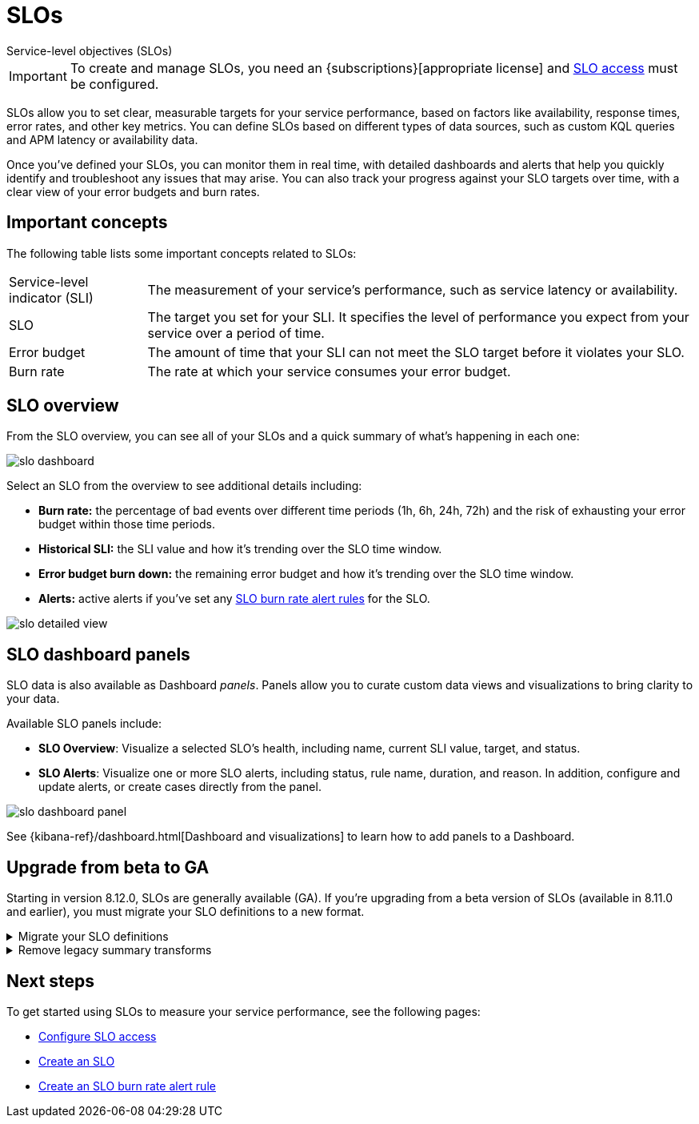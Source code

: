 [[slo]]
= SLOs

++++
<titleabbrev>Service-level objectives (SLOs)</titleabbrev>
++++

// tag::slo-license[]
[IMPORTANT]
====
To create and manage SLOs, you need an {subscriptions}[appropriate license] and <<slo-privileges,SLO access>> must be configured.
====
// end::slo-license[]

SLOs allow you to set clear, measurable targets for your service performance, based on factors like availability, response times, error rates, and other key metrics.
You can define SLOs based on different types of data sources, such as custom KQL queries and APM latency or availability data.

Once you've defined your SLOs, you can monitor them in real time, with detailed dashboards and alerts that help you quickly identify and troubleshoot any issues that may arise.
You can also track your progress against your SLO targets over time, with a clear view of your error budgets and burn rates.

[discrete]
[[slo-important-concepts]]
== Important concepts
The following table lists some important concepts related to SLOs:

[horizontal]
Service-level indicator (SLI):: The measurement of your service's performance, such as service latency or availability.
SLO::                           The target you set for your SLI. It specifies the level of performance you expect from your service over a period of time.
Error budget::                  The amount of time that your SLI can not meet the SLO target before it violates your SLO.
Burn rate::                     The rate at which your service consumes your error budget.

[discrete]
[[slo-in-elastic]]
== SLO overview
From the SLO overview, you can see all of your SLOs and a quick summary of what's happening in each one:

[role="screenshot"]
image::images/slo-dashboard.png[]

Select an SLO from the overview to see additional details including:

* **Burn rate:** the percentage of bad events over different time periods (1h, 6h, 24h, 72h) and the risk of exhausting your error budget within those time periods.
* **Historical SLI:** the SLI value and how it's trending over the SLO time window.
* **Error budget burn down:** the remaining error budget and how it's trending over the SLO time window.
* **Alerts:** active alerts if you've set any <<slo-burn-rate-alert,SLO burn rate alert rules>> for the SLO.

[role="screenshot"]
image::images/slo-detailed-view.png[]

[discrete]
[[slo-dashboard-panels]]
== SLO dashboard panels

SLO data is also available as Dashboard _panels_.
Panels allow you to curate custom data views and visualizations to bring clarity to your data.

Available SLO panels include:

* *SLO Overview*: Visualize a selected SLO's health, including name, current SLI value, target, and status.
* *SLO Alerts*: Visualize one or more SLO alerts, including status, rule name, duration, and reason. In addition, configure and update alerts, or create cases directly from the panel.

[role="screenshot"]
image::images/slo-dashboard-panel.png[]

See {kibana-ref}/dashboard.html[Dashboard and visualizations] to learn how to add panels to a Dashboard.

[discrete]
[[slo-upgrade-to-ga]]
== Upgrade from beta to GA

Starting in version 8.12.0, SLOs are generally available (GA).
If you're upgrading from a beta version of SLOs (available in 8.11.0 and earlier),
you must migrate your SLO definitions to a new format.

[%collapsible]
.Migrate your SLO definitions
====
To migrate your SLO definitions, open the SLO overview.
A banner will display the number of outdated SLOs detected.
For each outdated SLO, click **Reset**. If you no longer need the SLO, select **Delete**.

If you have a large number of SLO definitions, it is possible to automate this process.
To do this, you'll need to use two Elastic APIs:

* https://github.com/elastic/kibana/blob/9cb830fe9a021cda1d091effbe3e0cd300220969/x-pack/plugins/observability/docs/openapi/slo/bundled.yaml#L453-L514[SLO Definitions Find API] (`/api/observability/slos/_definitions`)
* https://github.com/elastic/kibana/blob/9cb830fe9a021cda1d091effbe3e0cd300220969/x-pack/plugins/observability/docs/openapi/slo/bundled.yaml#L368-L410[SLO Reset API] (`/api/observability/slos/${id}/_reset`)

Pass in `includeOutdatedOnly=1` as a query parameter to the Definitions Find API.
This will display your outdated SLO definitions.
Loop through this list, one by one, calling the Reset API on each outdated SLO definition.
The Reset API loads the outdated SLO definition and resets it to the new format required for GA.
Once an SLO is reset, it will start to regenerate SLIs and summary data.
====

[%collapsible]
.Remove legacy summary transforms
====
After migrating to 8.12+, you might have some legacy SLO summary transforms running. 
The following legacy summary transforms can be deleted safely, but make sure you don't delete new summary transforms used by your migrated SLOs.

```
# Stop all legacy summary transforms
POST _transform/slo-summary-occurrences-30d-rolling/_stop?force=true
POST _transform/slo-summary-occurrences-7d-rolling/_stop?force=true
POST _transform/slo-summary-occurrences-90d-rolling/_stop?force=true
POST _transform/slo-summary-occurrences-monthly-aligned/_stop?force=true
POST _transform/slo-summary-occurrences-weekly-aligned/_stop?force=true
POST _transform/slo-summary-timeslices-30d-rolling/_stop?force=true
POST _transform/slo-summary-timeslices-7d-rolling/_stop?force=true
POST _transform/slo-summary-timeslices-90d-rolling/_stop?force=true
POST _transform/slo-summary-timeslices-monthly-aligned/_stop?force=true
POST _transform/slo-summary-timeslices-weekly-aligned/_stop?force=true

# Delete all legacy summary transforms
DELETE _transform/slo-summary-occurrences-30d-rolling?force=true
DELETE _transform/slo-summary-occurrences-7d-rolling?force=true
DELETE _transform/slo-summary-occurrences-90d-rolling?force=true
DELETE _transform/slo-summary-occurrences-monthly-aligned?force=true
DELETE _transform/slo-summary-occurrences-weekly-aligned?force=true
DELETE _transform/slo-summary-timeslices-30d-rolling?force=true
DELETE _transform/slo-summary-timeslices-7d-rolling?force=true
DELETE _transform/slo-summary-timeslices-90d-rolling?force=true
DELETE _transform/slo-summary-timeslices-monthly-aligned?force=true
DELETE _transform/slo-summary-timeslices-weekly-aligned?force=true
```
====

[discrete]
[[slo-overview-next-steps]]
== Next steps
To get started using SLOs to measure your service performance, see the following pages:

* <<slo-privileges, Configure SLO access>>
* <<slo-create, Create an SLO>>
* <<slo-burn-rate-alert, Create an SLO burn rate alert rule>>